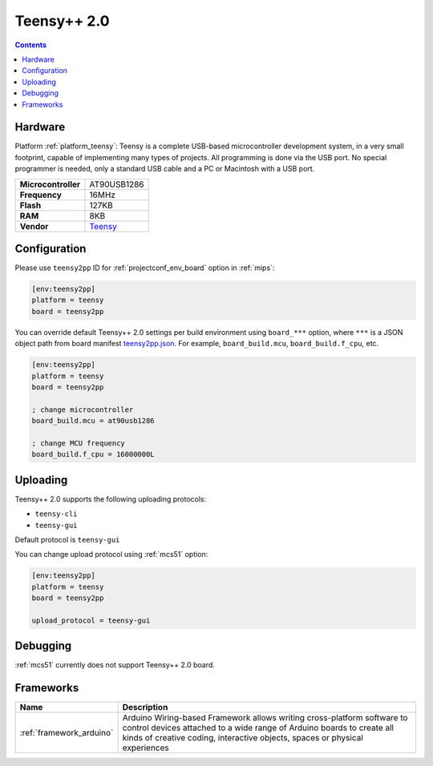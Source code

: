 
.. _board_teensy_teensy2pp:

Teensy++ 2.0
============

.. contents::

Hardware
--------

Platform :ref:`platform_teensy`: Teensy is a complete USB-based microcontroller development system, in a very small footprint, capable of implementing many types of projects. All programming is done via the USB port. No special programmer is needed, only a standard USB cable and a PC or Macintosh with a USB port.

.. list-table::

  * - **Microcontroller**
    - AT90USB1286
  * - **Frequency**
    - 16MHz
  * - **Flash**
    - 127KB
  * - **RAM**
    - 8KB
  * - **Vendor**
    - `Teensy <https://www.pjrc.com/store/teensypp.html?utm_source=platformio.org&utm_medium=docs>`__


Configuration
-------------

Please use ``teensy2pp`` ID for :ref:`projectconf_env_board` option in :ref:`mips`:

.. code-block:: ini

  [env:teensy2pp]
  platform = teensy
  board = teensy2pp

You can override default Teensy++ 2.0 settings per build environment using
``board_***`` option, where ``***`` is a JSON object path from
board manifest `teensy2pp.json <https://github.com/platformio/platform-teensy/blob/master/boards/teensy2pp.json>`_. For example,
``board_build.mcu``, ``board_build.f_cpu``, etc.

.. code-block:: ini

  [env:teensy2pp]
  platform = teensy
  board = teensy2pp

  ; change microcontroller
  board_build.mcu = at90usb1286

  ; change MCU frequency
  board_build.f_cpu = 16000000L


Uploading
---------
Teensy++ 2.0 supports the following uploading protocols:

* ``teensy-cli``
* ``teensy-gui``

Default protocol is ``teensy-gui``

You can change upload protocol using :ref:`mcs51` option:

.. code-block:: ini

  [env:teensy2pp]
  platform = teensy
  board = teensy2pp

  upload_protocol = teensy-gui

Debugging
---------
:ref:`mcs51` currently does not support Teensy++ 2.0 board.

Frameworks
----------
.. list-table::
    :header-rows:  1

    * - Name
      - Description

    * - :ref:`framework_arduino`
      - Arduino Wiring-based Framework allows writing cross-platform software to control devices attached to a wide range of Arduino boards to create all kinds of creative coding, interactive objects, spaces or physical experiences
